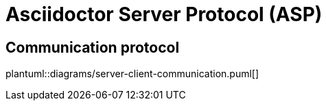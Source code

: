 = Asciidoctor Server Protocol (ASP)

== Communication protocol
plantuml::diagrams/server-client-communication.puml[]